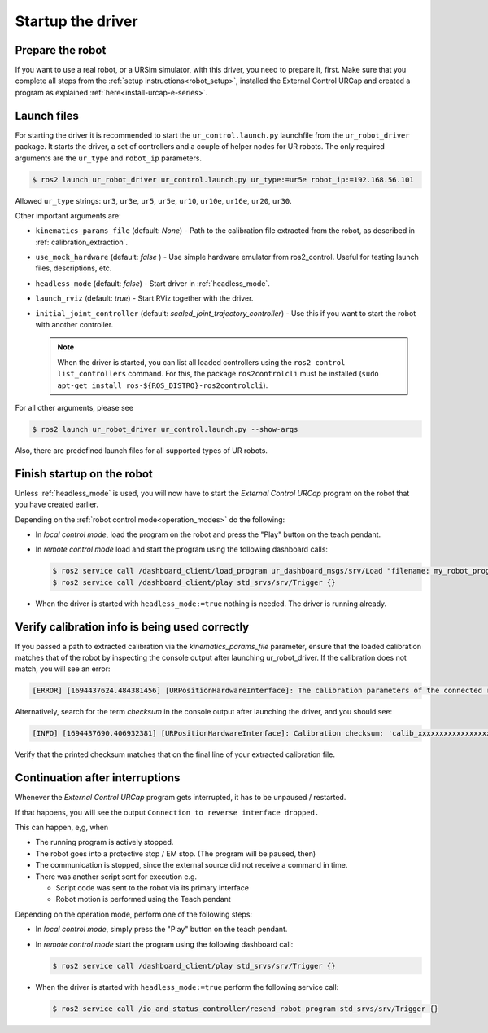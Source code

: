 .. _ur_robot_driver_startup:

Startup the driver
==================

Prepare the robot
-----------------

If you want to use a real robot, or a URSim simulator, with this driver, you need to prepare it,
first. Make sure that you complete all steps from the :ref:`setup instructions<robot_setup>`,
installed the External Control URCap and created a program as explained
:ref:`here<install-urcap-e-series>`.

Launch files
------------

For starting the driver it is recommended to start the ``ur_control.launch.py`` launchfile from the
``ur_robot_driver`` package. It starts the driver, a set of controllers and a couple of helper
nodes for UR robots. The only required arguments are the ``ur_type`` and ``robot_ip`` parameters.

.. code-block:: console

   $ ros2 launch ur_robot_driver ur_control.launch.py ur_type:=ur5e robot_ip:=192.168.56.101

Allowed ``ur_type`` strings: ``ur3``, ``ur3e``, ``ur5``, ``ur5e``, ``ur10``, ``ur10e``, ``ur16e``,
``ur20``, ``ur30``.

Other important arguments are:


* ``kinematics_params_file`` (default: *None*) - Path to the calibration file extracted from the robot, as described in :ref:`calibration_extraction`.
* ``use_mock_hardware`` (default: *false* ) - Use simple hardware emulator from ros2_control. Useful for testing launch files, descriptions, etc.
* ``headless_mode`` (default: *false*) - Start driver in :ref:`headless_mode`.
* ``launch_rviz`` (default: *true*) - Start RViz together with the driver.
* ``initial_joint_controller`` (default: *scaled_joint_trajectory_controller*) - Use this if you
  want to start the robot with another controller.

  .. note::
     When the driver is started, you can list all loaded controllers using the ``ros2 control
     list_controllers`` command. For this, the package ``ros2controlcli`` must be installed (``sudo
     apt-get install ros-${ROS_DISTRO}-ros2controlcli``).


For all other arguments, please see


.. code-block:: console

   $ ros2 launch ur_robot_driver ur_control.launch.py --show-args

Also, there are predefined launch files for all supported types of UR robots.

.. _robot_startup_program:

Finish startup on the robot
---------------------------

Unless :ref:`headless_mode` is used, you will now have to start the *External Control URCap* program on
the robot that you have created earlier.

Depending on the :ref:`robot control mode<operation_modes>` do the following:

* In *local control mode*, load the program on the robot and press the "Play" button |play_button| on the teach pendant.
* In *remote control mode* load and start the program using the following dashboard calls:

  .. code-block:: console

     $ ros2 service call /dashboard_client/load_program ur_dashboard_msgs/srv/Load "filename: my_robot_program.urp"``
     $ ros2 service call /dashboard_client/play std_srvs/srv/Trigger {}

* When the driver is started with ``headless_mode:=true`` nothing is needed. The driver is running
  already.

.. _continuation_after_interruptions:

Verify calibration info is being used correctly
-----------------------------------------------

.. _verify_calibration:

If you passed a path to extracted calibration via the *kinematics_params_file*
parameter, ensure that the loaded calibration matches that of the robot by inspecting the console
output after launching ur_robot_driver. If the calibration does not match, you will see an error:

.. code-block:: none

  [ERROR] [1694437624.484381456] [URPositionHardwareInterface]: The calibration parameters of the connected robot don't match the ones from the given kinematics config file.

Alternatively, search for the term *checksum* in the console output after launching the driver, and
you should see:

.. code-block:: none

  [INFO] [1694437690.406932381] [URPositionHardwareInterface]: Calibration checksum: 'calib_xxxxxxxxxxxxxxxxxxx'

Verify that the printed checksum matches that on the final line of your extracted calibration file.


Continuation after interruptions
--------------------------------

Whenever the *External Control URCap* program gets interrupted, it has to be unpaused / restarted.

If that happens, you will see the output ``Connection to reverse interface dropped.``

This can happen, e,g, when

* The running program is actively stopped.
* The robot goes into a protective stop / EM stop. (The program will be paused, then)
* The communication is stopped, since the external source did not receive a command in time.
* There was another script sent for execution e.g.

  * Script code was sent to the robot via its primary interface
  * Robot motion is performed using the Teach pendant

Depending on the operation mode, perform one of the following steps:

* In *local control mode*, simply press the "Play" button |play_button| on the teach pendant.
* In *remote control mode* start the program using the following dashboard call:

  .. code-block:: console

     $ ros2 service call /dashboard_client/play std_srvs/srv/Trigger {}

* When the driver is started with ``headless_mode:=true`` perform the following service call:

  .. code-block:: console

     $ ros2 service call /io_and_status_controller/resend_robot_program std_srvs/srv/Trigger {}





.. |play_button| image:: ../resources/play_button.svg
                 :height: 20px
                 :width: 20px
